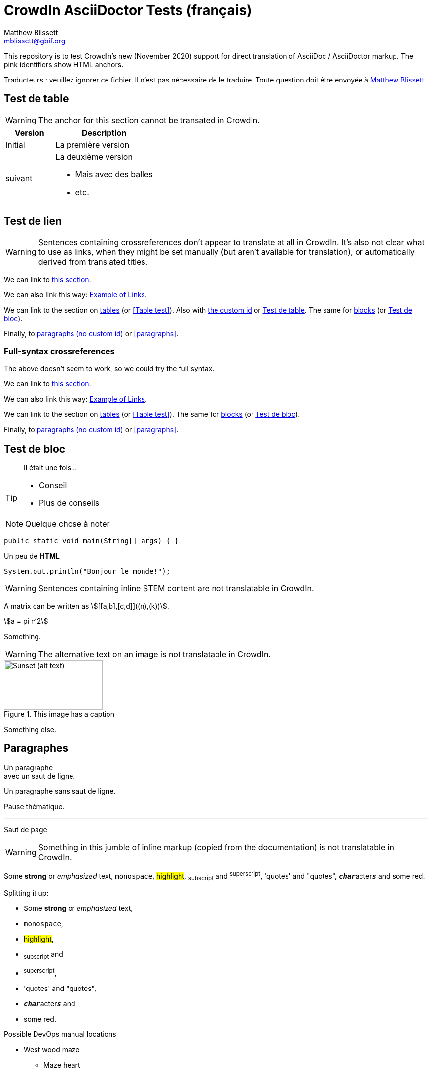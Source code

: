 = CrowdIn AsciiDoctor Tests (français)
Matthew Blissett <mblissett@gbif.org>
:description: Test du support AsciiDoctor de CrowdIn
:experimental:
:stem:
//:source-highlighter: pygments
:docinfo: shared-head

[.normal]
This repository is to test CrowdIn's new (November 2020) support for direct translation of AsciiDoc / AsciiDoctor markup.  The pink identifiers show HTML anchors.

Traducteurs : veuillez ignorer ce fichier.   Il n'est pas nécessaire de le traduire.  Toute question doit être envoyée à mailto:mblissett@gbif.org[Matthew Blissett]. 

== Test de table [[testing-of-tables]]

WARNING: The anchor `[[testing-of-tables]]` for this section cannot be transated in CrowdIn.

[%header,cols=">1,2"]
|===
| Version    | Description

| Initial    | La première version 

| suivant

a| La deuxième version

* Mais avec des balles 
* etc.
|===

[[links,Example of Links]]
== Test de lien

WARNING: Sentences containing crossreferences don't appear to translate at all in CrowdIn.  It's also not clear what to use as links, when they might be set manually (but aren't available for translation), or automatically derived from translated titles.

We can link to <<links,this section>>.

We can also link this way: <<links>>.

We can link to the section on <<Table test,tables>> (or <<Table test>>).  Also with <<testing-of-tables,the custom id>> or <<testing-of-tables>>.  The same for <<blocks,blocks>> (or <<blocks>>).

Finally, to <<paragraphs,paragraphs (no custom id)>> or <<paragraphs>>.

=== Full-syntax crossreferences

The above doesn't seem to work, so we could try the full syntax.

****
We can link to xref:links[this section].

We can also link this way: xref:links[].

We can link to the section on xref:Table{sp}test[tables] (or xref:Table{sp}test[]).  The same for xref:blocks[blocks] (or xref:blocks[]).

Finally, to xref:paragraphs[paragraphs (no custom id)] or xref:paragraphs[].
****

[#blocks]
== Test de bloc

[quote]
Il était une fois...

[TIP]
====
* Conseil
* Plus de conseils
====

NOTE: Quelque chose à noter

// Comment

////
Block comment
////

```
public static void main(String[] args) { }
```

++++
Un peu de <b>HTML</b>
++++

[source,java]
----
System.out.println("Bonjour le monde!");
----

WARNING: Sentences containing inline STEM content are not translatable in CrowdIn.

A matrix can be written as stem:[[[a,b\],[c,d\]\]((n),(k))].

[stem]
++++
a = pi r^2
++++

Something.

WARNING: The alternative text on an image is not translatable in CrowdIn.

.This image has a caption
image::sunset.jpg[alt=Sunset (alt text),width=200,height=100]

Something else.

== Paragraphes

Un paragraphe +
avec un saut de ligne. 

Un paragraphe
sans saut de ligne.

Pause thématique.

'''

Saut de page

<<<

WARNING: Something in this jumble of inline markup (copied from the documentation) is not translatable in CrowdIn.

Some *strong* or _emphasized_ text, `monospace`, #highlight#, ~subscript~ and ^superscript^, 'quotes' and "quotes", ``**__char__**``acter``**__s__**`` and some [.red]#red#.

Splitting it up:

* Some *strong* or _emphasized_ text,
* `monospace`,
* #highlight#,
* ~subscript~ and
* ^superscript^,
* 'quotes' and "quotes",
* ``**__char__**``acter``**__s__**`` and
* some [.red]#red#.

[square]
.Possible DevOps manual locations
* West wood maze
** Maze heart
*** Reflection pool
** Secret exit
* Untracked file in git repository

[%interactive]
* [*] checked
* [x] also checked
* [ ] not checked
* normal list item

Something.

* Optional Author and Revision information
immediately follows the header title.

* The document header must be separated from
  the remainder of the document by one or more
  blank lines and cannot contain blank lines.

* The header in AsciiDoc must start with a document title.
+
--
Here's an example of a document title:

----
= Document Title
----

NOTE: The header is optional.
--



. {blank}
+
----
print("one")
----
. {blank}
+
----
print("two")
----


CPU:: The brain of the computer.
Hard drive:: Permanent storage for operating system and/or user files.

[qanda]
What is the answer?::
This is the answer.

Have you seen my duck?:: No.

Ask questions on the https://discuss.asciidoctor.org/[*mailing list*], link:++https://example.org/now_this__link_works.html++[].

A bold statement!footnote:disclaimer[Opinions are my own.]

WARNING: CrowdIn isn't translating the sentence with an inline image.

Click image:play.png[play (alt text)] to get the party started.

WARNING: Nor is it translating the kbd, btn and menu macros.

kbd:[Ctrl + +]

Press the btn:[OK] button when you are finished.

Select menu:View[Zoom > Reset] to reset the zoom level to the default setting.

WARNING: The `backend-pdf` content is not available for translation on CrowdIn.

ifdef::backend-pdf[]
This content is for PDF only.
endif::[]

== Antora

Un lien de référence croisée ressemble à xref:manage-resources.adoc#_les_citationnes[ceci] (vérifiez que l'ancre peut être traduite), ou à un xref:1.adoc.0@component-b::index.adoc#ancre[version différente].
